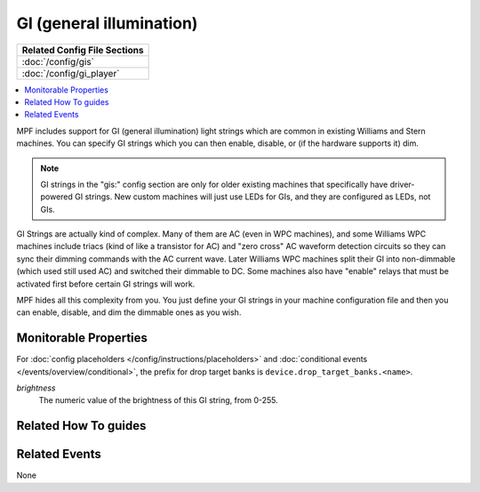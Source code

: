 GI (general illumination)
=========================

+------------------------------------------------------------------------------+
| Related Config File Sections                                                 |
+==============================================================================+
| :doc:`/config/gis`                                                           |
+------------------------------------------------------------------------------+
| :doc:`/config/gi_player`                                                     |
+------------------------------------------------------------------------------+

.. contents::
   :local:

MPF includes support for GI (general illumination) light strings which are
common in existing Williams and Stern machines. You can specify GI
strings which you can then enable, disable, or (if the hardware supports it)
dim.

.. note::

   GI strings in the "gis:" config section are only for older existing machines
   that specifically have driver-powered GI strings. New custom machines will
   just use LEDs for GIs, and they are configured as LEDs, not GIs.

GI Strings are actually kind of complex. Many of them are AC (even in WPC
machines), and some Williams WPC machines include triacs (kind of like a
transistor for AC) and "zero cross" AC waveform detection circuits so they can
sync their dimming commands with the AC current wave. Later Williams WPC
machines split their GI into non-dimmable (which used still used AC) and
switched their dimmable to DC. Some machines also have "enable" relays that
must be activated first before certain GI strings will work.

MPF hides all this complexity from you. You just define your GI strings in
your machine configuration file and then you can enable, disable, and
dim the dimmable ones as you wish.

Monitorable Properties
----------------------

For :doc:`config placeholders </config/instructions/placeholders>` and
:doc:`conditional events </events/overview/conditional>`,
the prefix for drop target banks is ``device.drop_target_banks.<name>``.

*brightness*
   The numeric value of the brightness of this GI string, from 0-255.

Related How To guides
---------------------

.. todo:: TODO

Related Events
--------------

None
